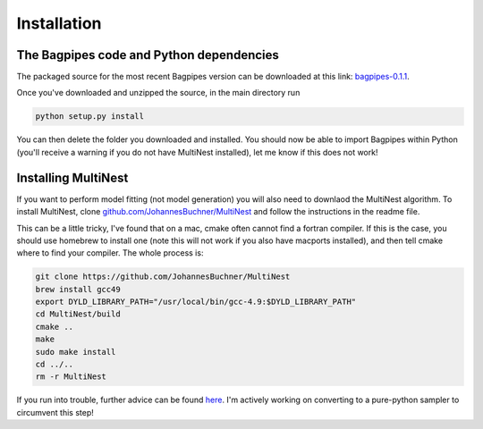 Installation
============

The Bagpipes code and Python dependencies
-----------------------------------------

The packaged source for the most recent Bagpipes version can be downloaded at this link: `bagpipes-0.1.1 <http://dl.dropboxusercontent.com/s/lp2yef3xksrx6vw/bagpipes-0.1.1.tar.gz?dl=0>`_.

Once you've downloaded and unzipped the source, in the main directory run

.. code::

	python setup.py install

You can then delete the folder you downloaded and installed. You should now be able to import Bagpipes within Python (you'll receive a warning if you do not have MultiNest installed), let me know if this does not work!


Installing MultiNest
--------------------

If you want to perform model fitting (not model generation) you will also need to downlaod the MultiNest algorithm. To install MultiNest, clone  `github.com/JohannesBuchner/MultiNest <https://github.com/JohannesBuchner/MultiNest>`_ and follow the instructions in the readme file. 

This can be a little tricky, I've found that on a mac, cmake often cannot find a fortran compiler. If this is the case, you should use homebrew to install one (note this will not work if you also have macports installed), and then tell cmake where to find your compiler. The whole process is:

.. code::

	git clone https://github.com/JohannesBuchner/MultiNest
	brew install gcc49
	export DYLD_LIBRARY_PATH="/usr/local/bin/gcc-4.9:$DYLD_LIBRARY_PATH"
	cd MultiNest/build
	cmake ..
	make
	sudo make install
	cd ../..
	rm -r MultiNest

If you run into trouble, further advice can be found `here <http://johannesbuchner.github.io/pymultinest-tutorial/install.html#on-your-own-computer>`_. I'm actively working on converting to a pure-python sampler to circumvent this step!

